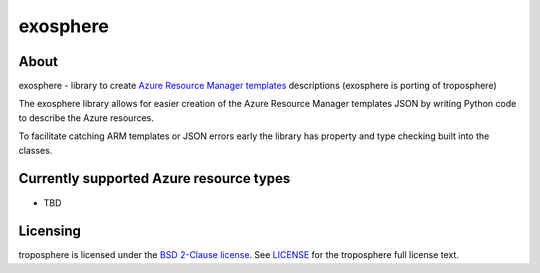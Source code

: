 ===========
exosphere
===========

.. image:: https://img.shields.io/pypi/l/troposphere.svg
    :target: https://opensource.org/licenses/BSD-2-Clause


About
=====

exosphere - library to create `Azure Resource Manager templates`_ descriptions (exosphere is porting of troposphere) 

The exosphere library allows for easier creation of the Azure Resource Manager templates 
JSON by writing Python code to describe the Azure resources. 

To facilitate catching ARM templates or JSON errors early the library has
property and type checking built into the classes.

Currently supported Azure resource types
======================================

- TBD



Licensing
=========

troposphere is licensed under the `BSD 2-Clause license`_.
See `LICENSE`_ for the troposphere full license text.


.. _`Azure Resource Manager templates`: https://docs.microsoft.com/en-us/azure/templates/
.. _`LICENSE`: https://github.com/cloudtools/troposphere/blob/master/LICENSE
.. _`BSD 2-Clause license`: http://opensource.org/licenses/BSD-2-Clause
